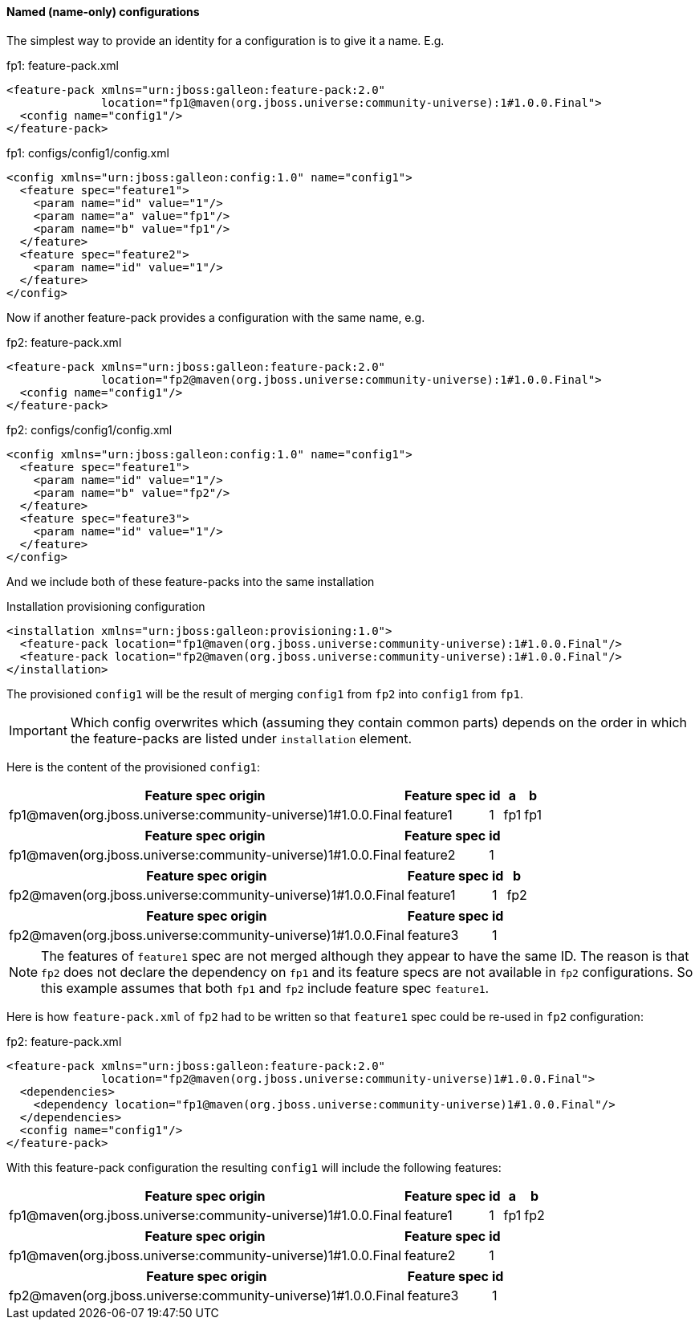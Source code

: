 #### Named (name-only) configurations

The simplest way to provide an identity for a configuration is to give it a name. E.g.

.fp1: feature-pack.xml
[source,xml]
----
<feature-pack xmlns="urn:jboss:galleon:feature-pack:2.0"
              location="fp1@maven(org.jboss.universe:community-universe):1#1.0.0.Final">
  <config name="config1"/>
</feature-pack>
----

.fp1: configs/config1/config.xml
[source,xml]
----
<config xmlns="urn:jboss:galleon:config:1.0" name="config1">
  <feature spec="feature1">
    <param name="id" value="1"/>
    <param name="a" value="fp1"/>
    <param name="b" value="fp1"/>
  </feature>
  <feature spec="feature2">
    <param name="id" value="1"/>
  </feature>
</config>
----

Now if another feature-pack provides a configuration with the same name, e.g.

.fp2: feature-pack.xml
[source,xml]
----
<feature-pack xmlns="urn:jboss:galleon:feature-pack:2.0"
              location="fp2@maven(org.jboss.universe:community-universe):1#1.0.0.Final">
  <config name="config1"/>
</feature-pack>
----

.fp2: configs/config1/config.xml
[source,xml]
----
<config xmlns="urn:jboss:galleon:config:1.0" name="config1">
  <feature spec="feature1">
    <param name="id" value="1"/>
    <param name="b" value="fp2"/>
  </feature>
  <feature spec="feature3">
    <param name="id" value="1"/>
  </feature>
</config>
----

And we include both of these feature-packs into the same installation

.Installation provisioning configuration
[source,xml]
----
<installation xmlns="urn:jboss:galleon:provisioning:1.0">
  <feature-pack location="fp1@maven(org.jboss.universe:community-universe):1#1.0.0.Final"/>
  <feature-pack location="fp2@maven(org.jboss.universe:community-universe):1#1.0.0.Final"/>
</installation>
----

The provisioned `config1` will be the result of merging `config1` from `fp2` into `config1` from `fp1`.

IMPORTANT: Which config overwrites which (assuming they contain common parts) depends on the order in which the feature-packs are listed under `installation` element.

Here is the content of the provisioned `config1`:
[%header,options="autowidth"]
|===
|Feature spec origin |Feature spec |id |a |b
|fp1@maven(org.jboss.universe:community-universe)1#1.0.0.Final |feature1 |1 |fp1 |fp1
|===

[%header,options="autowidth"]
|===
|Feature spec origin |Feature spec |id
|fp1@maven(org.jboss.universe:community-universe)1#1.0.0.Final |feature2 |1
|===

[%header,options="autowidth"]
|===
|Feature spec origin |Feature spec |id |b
|fp2@maven(org.jboss.universe:community-universe)1#1.0.0.Final |feature1 |1 |fp2
|===

[%header,options="autowidth"]
|===
|Feature spec origin |Feature spec |id
|fp2@maven(org.jboss.universe:community-universe)1#1.0.0.Final |feature3 |1
|===

NOTE: The features of `feature1` spec are not merged although they appear to have the same ID. The reason is that `fp2` does not declare the dependency on `fp1` and its feature specs are not available in `fp2` configurations. So this example assumes that both `fp1` and `fp2` include feature spec `feature1`.

Here is how `feature-pack.xml` of `fp2` had to be written so that `feature1` spec could be re-used in `fp2` configuration:

.fp2: feature-pack.xml
[source,xml]
----
<feature-pack xmlns="urn:jboss:galleon:feature-pack:2.0"
              location="fp2@maven(org.jboss.universe:community-universe)1#1.0.0.Final">
  <dependencies>
    <dependency location="fp1@maven(org.jboss.universe:community-universe)1#1.0.0.Final"/>
  </dependencies>
  <config name="config1"/>
</feature-pack>
----

With this feature-pack configuration the resulting `config1` will include the following features:
[%header,options="autowidth"]
|===
|Feature spec origin |Feature spec |id |a |b
|fp1@maven(org.jboss.universe:community-universe)1#1.0.0.Final |feature1 |1 |fp1 |fp2
|===

[%header,options="autowidth"]
|===
|Feature spec origin |Feature spec |id
|fp1@maven(org.jboss.universe:community-universe)1#1.0.0.Final |feature2 |1
|===

[%header,options="autowidth"]
|===
|Feature spec origin |Feature spec |id
|fp2@maven(org.jboss.universe:community-universe)1#1.0.0.Final |feature3 |1
|===

